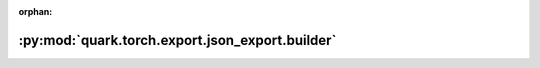 :orphan:

:py:mod:`quark.torch.export.json_export.builder`
================================================

.. py:module:: quark.torch.export.json_export.builder


